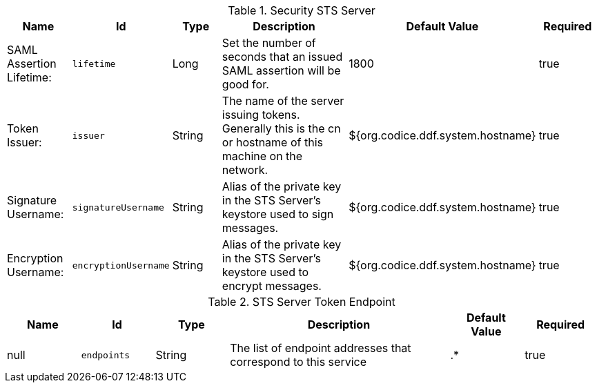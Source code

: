 .[[ddf.security.sts]]Security STS Server
[cols="1,1m,1,3,1,1" options="header"]
|===

|Name
|Id
|Type
|Description
|Default Value
|Required

|SAML Assertion Lifetime:
|lifetime
|Long
|Set the number of seconds that an issued SAML assertion will be good for.
|1800
|true

| Token Issuer:
| issuer
| String
| The name of the server issuing tokens. Generally this is the cn or hostname of this machine on the network.
| ${org.codice.ddf.system.hostname}
| true

| Signature Username:
| signatureUsername
| String
| Alias of the private key in the STS Server's keystore used to sign messages.
| ${org.codice.ddf.system.hostname}
| true

| Encryption Username:
| encryptionUsername
| String
| Alias of the private key in the STS Server's keystore used to encrypt messages.
| ${org.codice.ddf.system.hostname}
| true

|===

.[[ddf.security.sts.StsStaticService]]STS Server Token Endpoint
[cols="1,1m,1,3,1,1" options="header"]
|===

|Name
|Id
|Type
|Description
|Default Value
|Required

|null
|endpoints
|String
|The list of endpoint addresses that correspond to this service
|.*
|true

|===

